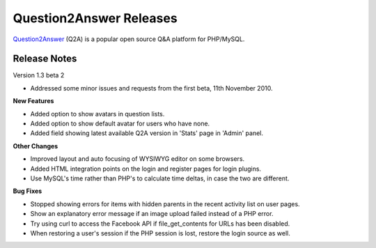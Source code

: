 =========================
Question2Answer Releases
=========================
Question2Answer_ (Q2A) is a popular open source Q&A platform for PHP/MySQL.

--------------
Release Notes
--------------
Version 1.3 beta 2

- Addressed some minor issues and requests from the first beta, 11th November 2010.

**New Features**

- Added option to show avatars in question lists.
- Added option to show default avatar for users who have none.
- Added field showing latest available Q2A version in 'Stats' page in 'Admin' panel.

**Other Changes**

- Improved layout and auto focusing of WYSIWYG editor on some browsers.
- Added HTML integration points on the login and register pages for login plugins.
- Use MySQL's time rather than PHP's to calculate time deltas, in case the two are different.

**Bug Fixes**

- Stopped showing errors for items with hidden parents in the recent activity list on user pages.
- Show an explanatory error message if an image upload failed instead of a PHP error.
- Try using curl to access the Facebook API if file_get_contents for URLs has been disabled.
- When restoring a user's session if the PHP session is lost, restore the login source as well.



.. _Question2Answer: http://www.question2answer.org/
